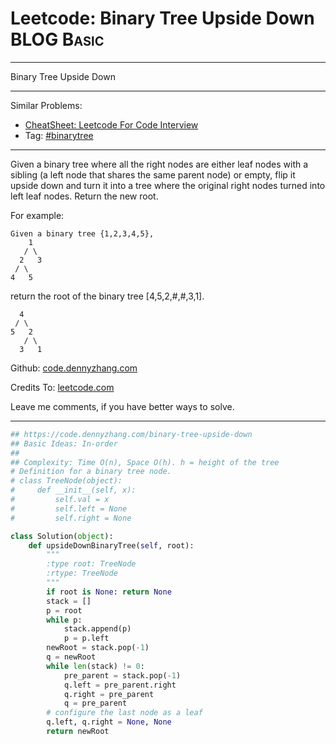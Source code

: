 * Leetcode: Binary Tree Upside Down                                              :BLOG:Basic:
#+STARTUP: showeverything
#+OPTIONS: toc:nil \n:t ^:nil creator:nil d:nil
:PROPERTIES:
:type:     binarytree
:END:
---------------------------------------------------------------------
Binary Tree Upside Down
---------------------------------------------------------------------
#+BEGIN_HTML
<a href="https://github.com/dennyzhang/code.dennyzhang.com/tree/master/problems/binary-tree-upside-down"><img align="right" width="200" height="183" src="https://www.dennyzhang.com/wp-content/uploads/denny/watermark/github.png" /></a>
#+END_HTML
Similar Problems:
- [[https://cheatsheet.dennyzhang.com/cheatsheet-leetcode-A4][CheatSheet: Leetcode For Code Interview]]
- Tag: [[https://code.dennyzhang.com/review-binarytree][#binarytree]]
---------------------------------------------------------------------
Given a binary tree where all the right nodes are either leaf nodes with a sibling (a left node that shares the same parent node) or empty, flip it upside down and turn it into a tree where the original right nodes turned into left leaf nodes. Return the new root.

For example:
#+BEGIN_EXAMPLE
Given a binary tree {1,2,3,4,5},
    1
   / \
  2   3
 / \
4   5
#+END_EXAMPLE

return the root of the binary tree [4,5,2,#,#,3,1].
#+BEGIN_EXAMPLE
   4
  / \
 5   2
    / \
   3   1  
#+END_EXAMPLE

Github: [[https://github.com/dennyzhang/code.dennyzhang.com/tree/master/problems/binary-tree-upside-down][code.dennyzhang.com]]

Credits To: [[https://leetcode.com/problems/binary-tree-upside-down/description/][leetcode.com]]

Leave me comments, if you have better ways to solve.
---------------------------------------------------------------------

#+BEGIN_SRC python
## https://code.dennyzhang.com/binary-tree-upside-down
## Basic Ideas: In-order
##
## Complexity: Time O(n), Space O(h). h = height of the tree
# Definition for a binary tree node.
# class TreeNode(object):
#     def __init__(self, x):
#         self.val = x
#         self.left = None
#         self.right = None

class Solution(object):
    def upsideDownBinaryTree(self, root):
        """
        :type root: TreeNode
        :rtype: TreeNode
        """
        if root is None: return None
        stack = []
        p = root
        while p:
            stack.append(p)
            p = p.left
        newRoot = stack.pop(-1)
        q = newRoot
        while len(stack) != 0:
            pre_parent = stack.pop(-1)
            q.left = pre_parent.right
            q.right = pre_parent
            q = pre_parent
        # configure the last node as a leaf
        q.left, q.right = None, None
        return newRoot
#+END_SRC

#+BEGIN_HTML
<div style="overflow: hidden;">
<div style="float: left; padding: 5px"> <a href="https://www.linkedin.com/in/dennyzhang001"><img src="https://www.dennyzhang.com/wp-content/uploads/sns/linkedin.png" alt="linkedin" /></a></div>
<div style="float: left; padding: 5px"><a href="https://github.com/dennyzhang"><img src="https://www.dennyzhang.com/wp-content/uploads/sns/github.png" alt="github" /></a></div>
<div style="float: left; padding: 5px"><a href="https://www.dennyzhang.com/slack" target="_blank" rel="nofollow"><img src="https://www.dennyzhang.com/wp-content/uploads/sns/slack.png" alt="slack"/></a></div>
</div>
#+END_HTML
